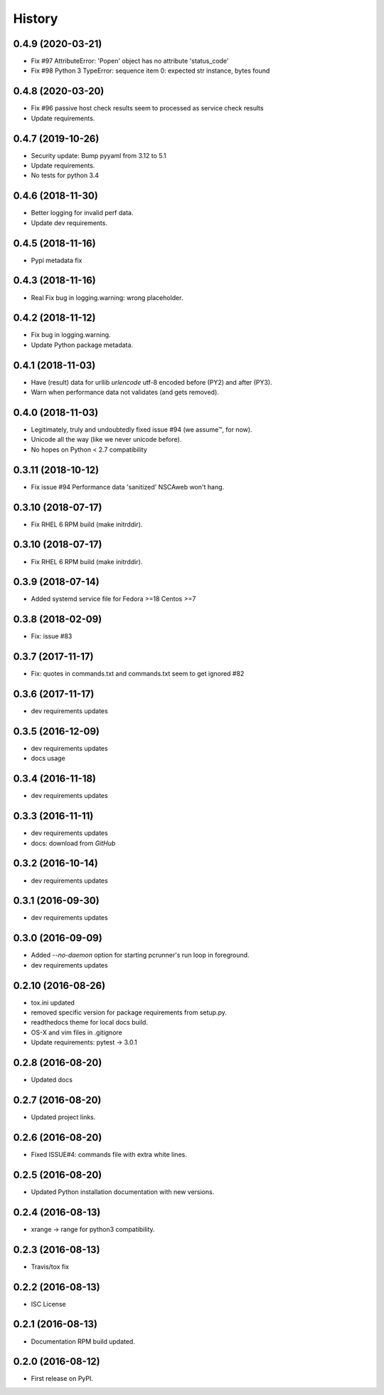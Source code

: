 =======
History
=======

0.4.9 (2020-03-21)
-------------------

* Fix #97 AttributeError: 'Popen' object has no attribute 'status_code'
* Fix #98 Python 3 TypeError: sequence item 0: expected str instance, bytes
  found

0.4.8 (2020-03-20)
-------------------

* Fix #96 passive host check results seem to processed as service check results
* Update requirements.


0.4.7 (2019-10-26)
-------------------

* Security update: Bump pyyaml from 3.12 to 5.1
* Update requirements.
* No tests for python 3.4


0.4.6 (2018-11-30)
-------------------

* Better logging for invalid perf data.
* Update dev requirements.


0.4.5 (2018-11-16)
-------------------

* Pypi metadata fix


0.4.3 (2018-11-16)
-------------------

* Real Fix bug in logging.warning: wrong placeholder.


0.4.2 (2018-11-12)
-------------------

* Fix bug in logging.warning.
* Update Python package metadata.


0.4.1 (2018-11-03)
-------------------

* Have (result) data for urllib `urlencode` utf-8 encoded before (PY2) and
  after (PY3).
* Warn when performance data not validates (and gets removed).


0.4.0 (2018-11-03)
-------------------

* Legitimately, truly and undoubtedly fixed issue #94 (we assume™, for now).
* Unicode all the way (like we never unicode before).
* No hopes on Python < 2.7 compatibility


0.3.11 (2018-10-12)
-------------------

* Fix issue #94 Performance data 'sanitized' NSCAweb won't hang.


0.3.10 (2018-07-17)
-------------------

* Fix RHEL 6 RPM build (make initrddir).


0.3.10 (2018-07-17)
-------------------

* Fix RHEL 6 RPM build (make initrddir).


0.3.9 (2018-07-14)
------------------

* Added systemd service file for Fedora >=18 Centos >=7

0.3.8 (2018-02-09)
------------------

* Fix: issue #83

0.3.7 (2017-11-17)
------------------

* Fix: quotes in commands.txt and commands.txt seem to get ignored #82


0.3.6 (2017-11-17)
------------------

* dev requirements updates


0.3.5 (2016-12-09)
------------------

* dev requirements updates
* docs usage


0.3.4 (2016-11-18)
------------------

* dev requirements updates


0.3.3 (2016-11-11)
------------------

* dev requirements updates
* docs: download from `GitHub`


0.3.2 (2016-10-14)
------------------

* dev requirements updates


0.3.1 (2016-09-30)
------------------

* dev requirements updates


0.3.0 (2016-09-09)
------------------

* Added `--no-daemon` option for starting pcrunner's run loop in foreground.
* dev requirements updates


0.2.10 (2016-08-26)
-------------------

* tox.ini updated
* removed specific version for package requirements from setup.py.
* readthedocs theme for local docs build.
* OS-X and vim files in .gitignore
* Update requirements: pytest -> 3.0.1


0.2.8 (2016-08-20)
------------------

* Updated docs

0.2.7 (2016-08-20)
------------------

* Updated project links.


0.2.6 (2016-08-20)
------------------

* Fixed ISSUE#4: commands file with extra white lines.


0.2.5 (2016-08-20)
------------------

* Updated Python installation documentation with new versions.


0.2.4 (2016-08-13)
------------------

* xrange -> range for python3 compatibility.


0.2.3 (2016-08-13)
------------------

* Travis/tox fix


0.2.2 (2016-08-13)
------------------

*  ISC License


0.2.1 (2016-08-13)
------------------

* Documentation RPM build updated.


0.2.0 (2016-08-12)
------------------

* First release on PyPI.
